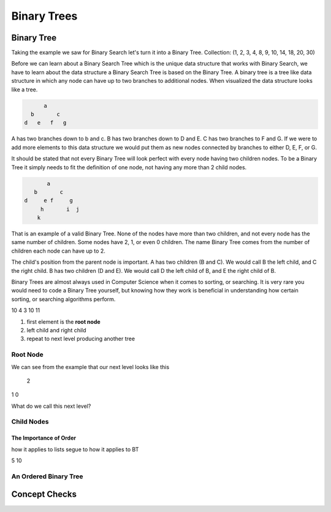 ============
Binary Trees
============

.. link back to list section of C#

.. pros

.. cons -> this is why if you have an ordered list -- to put a new element in that is in the correct order O(n) -> how could we make that more efficient

.. lead-in to BT ->

.. relevant objectives
  - Understand the conceptual structure of a binary tree

.. relevant notes from paul
  - how to convert an array / list into a BT
  - Understand the conceptual structure of a binary tree

.. open with here is the data structure you've used the most list -- this is a new data structure, they have pros and cons

Binary Tree
-----------
Taking the example we saw for Binary Search let's turn it into a Binary Tree.
Collection: (1, 2, 3, 4, 8, 9, 10, 14, 18, 20, 30)

Before we can learn about a Binary Search Tree which is the unique data
structure that works with Binary Search, we have to learn about the data
structure a Binary Search Tree is based on the Binary Tree.
A binary tree is a tree like data structure in which any node can have up to
two branches to additional nodes. When visualized the data structure looks
like a tree.

.. sourcecode::

        a
    b       c
  d   e   f   g

A has two branches down to b and c. B has two branches down to D and E. C has
two branches to F and G. If we were to add more elements to this data
structure we would put them as new nodes connected by branches to either D, E,
F, or G.

It should be stated that not every Binary Tree will look perfect with every
node having two children nodes. To be a Binary Tree it simply needs to fit the
definition of one node, not having any more than 2 child nodes.

.. sourcecode::

             a
         b       c
      d     e f     g
           h       i  j
          k

That is an example of a valid Binary Tree. None of the nodes have more than
two children, and not every node has the same number of children. Some nodes
have 2, 1, or even 0 children. The name Binary Tree comes from the number of children each
node can have up to 2. 

The child's position from the parent node is important.
A has two children (B and C). We would call B the left child, and C the right
child. B has two children (D and E). We would call D the left child of B, and
E the right child of B.

Binary Trees are almost always used in Computer Science when it comes to
sorting, or searching. It is very rare you would need to code a Binary Tree
yourself, but knowing how they work is beneficial in understanding how certain
sorting, or searching algorithms perform.

.. 
  list = [5, 7, 2, 10, 4, 3, 10, 11]

    5
  7   2
10 4  3  10
11 

.. while these look very different look at similarities and differences in the structure
.. similarities: ordered sequence of elements, unbounded
.. differences: not flat. recursive structure...what do we mean by recursive structure?

.. BT is a RECURSIVE structure? segue into the base algorithm of producing a tree
.. what is the "algorithm" (in numbered steps) for converting from list to BT
#. first element is the **root node**
#. left child and right child
#. repeat to next level producing another tree

.. pros -> BT has the potential of more efficient search, insertion and deletion it is the base structure of which we can achieve these goals.
.. it is a base structure from which certain operations can be made more performant analogous to relationship between arrays [base structure ordered sequence of elements] and lists [...]. the base provides the base characteristics which are fine tuned for specific use cases in the derived structures

Root Node
^^^^^^^^^

.. start with a list -> how do we turn this into a BT

.. this is the root node value 8 which element 2 -> formal definition of a root node with regards to BT

.. build the root node of the BT and display it


.. console output
        2

We can see from the example that our next level looks like this

  2 
1   0

What do we call this next level?

Child Nodes
^^^^^^^^^^^

.. using the same list -> this is how we get the child nodes from the list 

.. console output

        2
      1   3

.. explain that one is called the **left child**, and the other is called the **right child**
.. highlight and index
.. complete the tree all the way down each child will get it's own child

.. statement of what we have done is converting a list to a BT

.. lead-in to balanced tree

The Importance of Order
=======================

.. how does order affect searching in a list (it's still O(n)), but we can make assumptions smallest is first, largest is last -- can do a binary search

.. as covered binary search is the optimal search algorithm
how it applies to lists
segue to how it applies to BT

.. order matters in binary trees
.. will be broken if the BT is not ordered
  10
 2  5

.. segue to ordering the tree into a sub-type of BT called a BST. BST excels in usage operations. a BST is balanced (use BST balanced def)...

.. show same example but now in order to recognize power of BST
  2
5  10

.. in the next section we will explore how a BST works to support the performance measures


An Ordered Binary Tree
^^^^^^^^^^^^^^^^^^^^^^

.. we mean ordered as far as BST's are balanced -- we do not care about are even need to mention binary tree balancing
.. serve as the segue to BST
.. identify that the benefits of BT are only realized in a BST

.. root node is median of a range of values -- greater or equal values go to the right child, lesser values go to the left child

.. diagram

.. note about seeing the term balanced refering to just BT, and not BST, but for the purposes of this class we we say balanced we are always referring to a balanced BST

Concept Checks
--------------